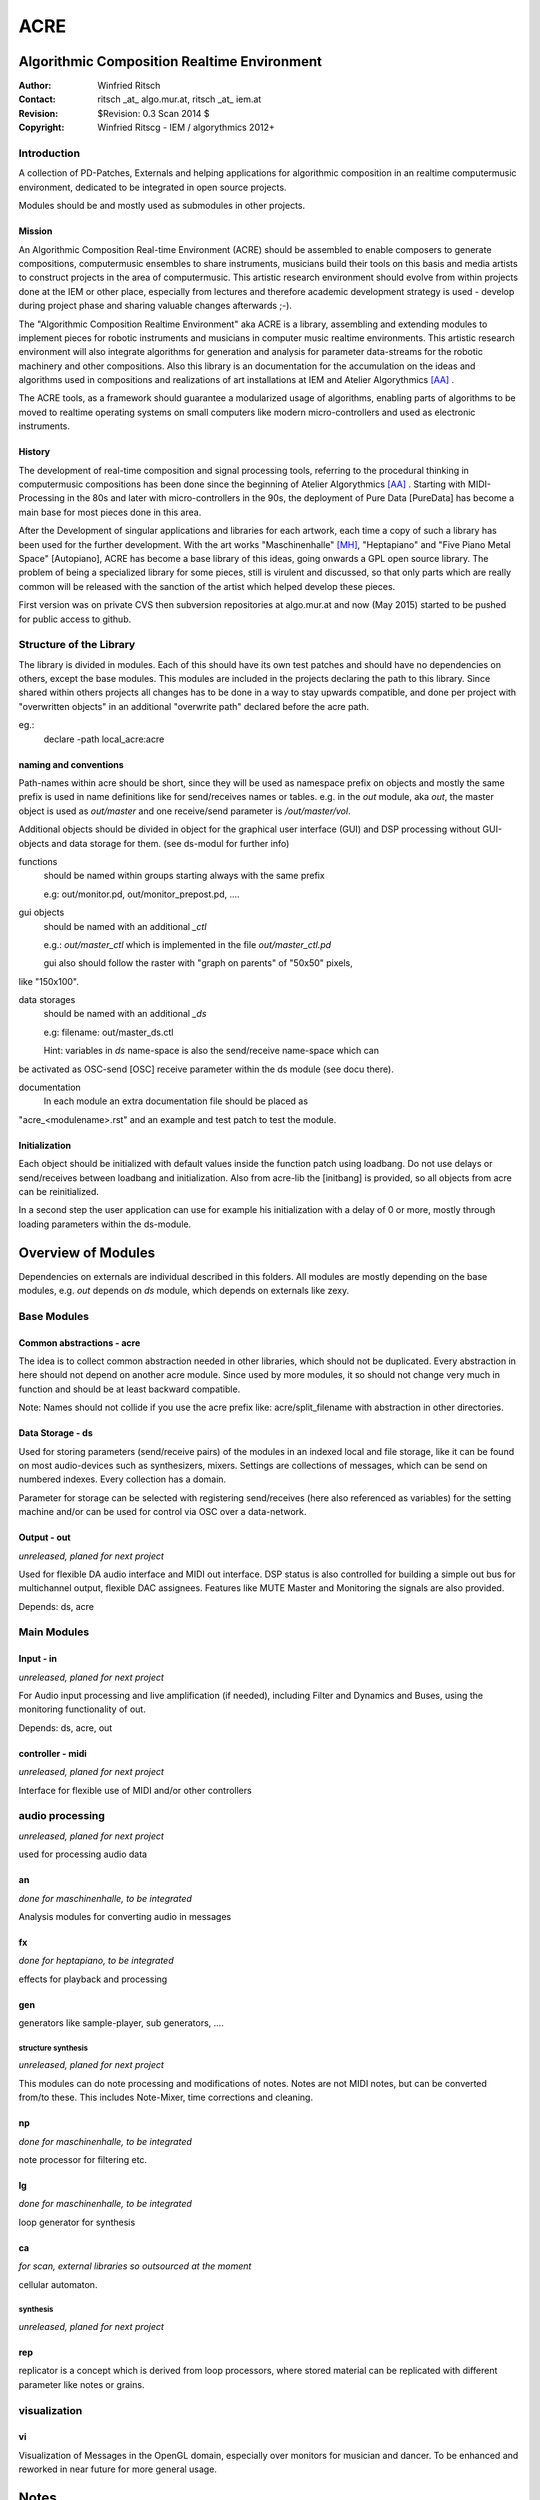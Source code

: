 ====
ACRE
====
Algorithmic Composition Realtime Environment
--------------------------------------------

:Author: Winfried Ritsch
:Contact: ritsch _at_ algo.mur.at, ritsch _at_ iem.at
:Revision: $Revision: 0.3 Scan 2014 $
:Copyright: Winfried Ritscg - IEM / algorythmics 2012+


Introduction
............

A collection of PD-Patches, Externals and helping applications for algorithmic 
composition in an realtime computermusic environment, dedicated to be integrated 
in open source projects. 

Modules should be and mostly used as submodules in other projects.

Mission
~~~~~~~

An Algorithmic Composition Real-time Environment (ACRE) should be assembled to 
enable composers to generate compositions,  computermusic ensembles to share 
instruments, musicians build their tools on this basis and media artists to 
construct projects in the area of computermusic. This artistic research 
environment should evolve from within projects done at the IEM or other place, 
especially from lectures and therefore academic development strategy is used - 
develop during project phase and sharing valuable changes afterwards ;-).

The "Algorithmic Composition Realtime Environment" aka ACRE is  a library, 
assembling and extending modules to implement pieces for robotic instruments and 
musicians in computer music realtime environments. This artistic research 
environment will also integrate algorithms for generation and analysis for 
parameter data-streams for the robotic machinery and other compositions. Also 
this library is  an documentation for the accumulation on the ideas and 
algorithms used in compositions and realizations of art installations at IEM and 
Atelier Algorythmics [AA]_ .

The ACRE tools, as a framework should guarantee a modularized usage of 
algorithms, enabling parts of algorithms to be moved to realtime operating 
systems on small computers like modern micro-controllers and used as electronic 
instruments.

History
~~~~~~~

The development of real-time composition and signal processing tools, referring 
to the procedural thinking in computermusic compositions has been done since the 
beginning of Atelier Algorythmics [AA]_ . Starting with MIDI-Processing in the 
80s and later with micro-controllers in the 90s, the deployment of Pure Data 
[PureData] has become a main base for most pieces done in this area.

After the Development of singular applications and libraries for each artwork, 
each time a copy of such a library has been used for the further development. 
With the art works "Maschinenhalle" [MH]_, "Heptapiano" and "Five Piano Metal 
Space" [Autopiano], ACRE has become a base library of this ideas, going onwards 
a GPL open source library. The problem of being a specialized library for some 
pieces,  still is virulent and discussed, so that only parts which are really 
common will be released with the sanction of the artist which helped develop 
these pieces.

First version was on private CVS then subversion repositories at algo.mur.at
and now (May 2015) started to be pushed for public access to github.

Structure of the Library
........................

The library is divided in modules. Each of this should have its own test patches 
and should have no dependencies on others, except the base modules. This modules 
are included in the projects declaring the path to this library. Since shared 
within others projects all changes has to be done in a way to stay upwards 
compatible, and done per project with "overwritten objects" in an additional 
"overwrite path" declared before the acre path.

eg.:
 declare -path local_acre:acre

naming and conventions
~~~~~~~~~~~~~~~~~~~~~~

Path-names within acre should be short, since they will be used as namespace 
prefix on objects and mostly the same prefix is used in name definitions like 
for send/receives names or tables. e.g. in the `out` module, aka `out`, the 
master object is used as `out/master` and one receive/send parameter is 
`/out/master/vol`. 

Additional objects should be divided in object for the graphical user interface 
(GUI) and DSP processing without GUI-objects and data storage for them. 
(see ds-modul for further info)

functions
  should be named within groups starting always with the same prefix
  
  e.g: out/monitor.pd, out/monitor_prepost.pd, ....

gui objects
  should be named with an additional `_ctl` 
  
  e.g.: `out/master_ctl` which is implemented in the file `out/master_ctl.pd` 
  
  gui also should follow the raster with "graph on parents" of "50x50" pixels, 
like "150x100". 
  
data storages
  should be named with an additional `_ds` 
  
  e.g: filename: out/master_ds.ctl

  Hint: variables in `ds` name-space is also the send/receive name-space which can 
be activated as OSC-send [OSC] receive parameter within the ds module (see docu 
there).

documentation
  In each module an extra documentation file should be placed as 
"acre_<modulename>.rst" and an example and test patch to test the module.


Initialization
~~~~~~~~~~~~~~

Each object should be initialized with default values inside the function patch 
using loadbang. Do not use delays or send/receives between loadbang and 
initialization. Also from acre-lib the [initbang] is provided, so all objects 
from acre can be reinitialized.

In a second step the user application can use for example his initialization 
with a delay of 0 or more, mostly through loading parameters within the 
ds-module.

Overview of Modules
-------------------

Dependencies on externals are individual described in this folders. All modules 
are  mostly depending on the base modules, e.g. `out` depends on `ds` module, 
which depends on externals like zexy.

Base Modules
............

Common abstractions - acre
~~~~~~~~~~~~~~~~~~~~~~~~~~

The idea is to collect common abstraction needed in other libraries, which 
should not be duplicated.
Every abstraction in here should not depend on another acre module. Since used 
by more modules, it so should not change very much in function and should be at 
least backward compatible. 

Note: Names should not collide if you use the acre prefix like: 
acre/split_filename with abstraction in other directories.

Data Storage - ds
~~~~~~~~~~~~~~~~~

Used for storing parameters (send/receive pairs) of the modules in an indexed 
local and file storage, like it can be found
on most audio-devices such as synthesizers, mixers. Settings are collections of 
messages, which can be
send on numbered indexes. Every collection has a domain.

Parameter for storage can be selected with registering send/receives (here also 
referenced as variables) for the setting machine and/or can be used for control 
via OSC over a data-network.

Output - out
~~~~~~~~~~~~

*unreleased, planed for next project*

Used for flexible DA audio interface and MIDI out interface. 
DSP status is also controlled for building a simple out bus for multichannel 
output, flexible DAC assignees. Features like MUTE Master and Monitoring the 
signals are also provided.

Depends: ds, acre

Main Modules
............


Input - in
~~~~~~~~~~

*unreleased, planed for next project*

For Audio input processing and live amplification (if needed), including Filter 
and Dynamics and Buses, using the monitoring functionality of out.

Depends: ds, acre, out

controller - midi
~~~~~~~~~~~~~~~~~

*unreleased, planed for next project*

Interface for flexible use of MIDI and/or other controllers

audio processing
................

*unreleased, planed for next project*


used for processing audio data

an
~~

*done for maschinenhalle, to be integrated*

Analysis modules for converting audio in messages
 
fx  
~~

*done for heptapiano, to be integrated*

effects for playback and processing

gen 
~~~

generators like sample-player, sub generators, ....


structure synthesis
===================

*unreleased, planed for next project*

This modules can do note processing and modifications of notes. Notes are not 
MIDI notes, but can be converted from/to these. This includes Note-Mixer, time 
corrections and cleaning.

np
~~

*done for maschinenhalle, to be integrated*

note processor for filtering etc.

lg
~~

*done for maschinenhalle, to be integrated*

loop generator for synthesis

ca
~~

*for scan, external libraries so outsourced at the moment*

cellular automaton. 

synthesis
=========

*unreleased, planed for next project*

rep 
~~~

replicator is a concept which is derived from loop processors, where stored 
material can be replicated 
with different parameter like notes or grains.

visualization
.............

vi
~~

Visualization of Messages in the OpenGL domain, especially over monitors for 
musician and dancer. To be enhanced and reworked in near future for more general 
usage.

Notes
-----

Updated for Scan_ Project at IEM 2014 used in the lecture "Klangsynthese in 
Echtzeit WS14/15"


References and Footnotes
------------------------

.. [PureData] graphical computermusic programming language by Miller Puckette 
(http://puredata.info/)

.. [OSC] Open Sound Control protocoll see (http://opensoundcontrol.org/)

.. [MH] Maschinehalle performance at Steirischer Herbst 2010 
http://maschinenhalle.at/

.. [Autopiano] Pieces with robot piano players see 
http://algo.mur.at/projects/autoklavierspieler/performances/heptapiano

.. [AA] Atelier Algorythmics http://algo.mur.at/

.. _Scan: http://iaem.at/kurse/projekte/scan/
